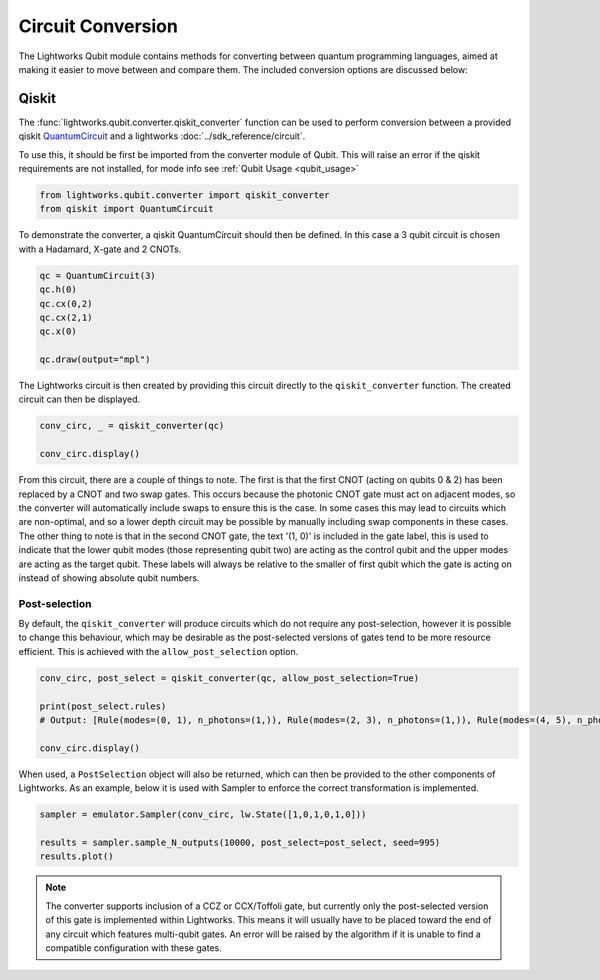 Circuit Conversion
==================

The Lightworks Qubit module contains methods for converting between quantum programming languages, aimed at making it easier to move between and compare them. The included conversion options are discussed below:

Qiskit
------

The :func:`lightworks.qubit.converter.qiskit_converter` function can be used to perform conversion between a provided qiskit `QuantumCircuit <https://docs.quantum.ibm.com/api/qiskit/qiskit.circuit.QuantumCircuit>`_ and a lightworks :doc:`../sdk_reference/circuit`.

To use this, it should be first be imported from the converter module of Qubit. This will raise an error if the qiskit requirements are not installed, for mode info see :ref:`Qubit Usage <qubit_usage>` 

.. code-block:: Python

    from lightworks.qubit.converter import qiskit_converter
    from qiskit import QuantumCircuit

To demonstrate the converter, a qiskit QuantumCircuit should then be defined. In this case a 3 qubit circuit is chosen with a Hadamard, X-gate and 2 CNOTs.  

.. code-block:: Python

    qc = QuantumCircuit(3)
    qc.h(0)
    qc.cx(0,2)
    qc.cx(2,1)
    qc.x(0)

    qc.draw(output="mpl")

.. image:: assets/qiskit_circuit_demo.png
    :scale: 100%
    :align: center

The Lightworks circuit is then created by providing this circuit directly to the ``qiskit_converter`` function. The created circuit can then be displayed.

.. code-block:: Python

    conv_circ, _ = qiskit_converter(qc)

    conv_circ.display()

.. image:: assets/converted_qiskit_circuit_demo.svg
    :scale: 75%
    :align: center

From this circuit, there are a couple of things to note. The first is that the first CNOT (acting on qubits 0 & 2) has been replaced by a CNOT and two swap gates. This occurs because the photonic CNOT gate must act on adjacent modes, so the converter will automatically include swaps to ensure this is the case. In some cases this may lead to circuits which are non-optimal, and so a lower depth circuit may be possible by manually including swap components in these cases. The other thing to note is that in the second CNOT gate, the text '(1, 0)' is included in the gate label, this is used to indicate that the lower qubit modes (those representing qubit two) are acting as the control qubit and the upper modes are acting as the target qubit. These labels will always be relative to the smaller of first qubit which the gate is acting on instead of showing absolute qubit numbers.

Post-selection
^^^^^^^^^^^^^^

By default, the ``qiskit_converter`` will produce circuits which do not require any post-selection, however it is possible to change this behaviour, which may be desirable as the post-selected versions of gates tend to be more resource efficient. This is achieved with the ``allow_post_selection`` option.

.. code-block:: Python

    conv_circ, post_select = qiskit_converter(qc, allow_post_selection=True)

    print(post_select.rules)
    # Output: [Rule(modes=(0, 1), n_photons=(1,)), Rule(modes=(2, 3), n_photons=(1,)), Rule(modes=(4, 5), n_photons=(1,))]

    conv_circ.display()

.. image:: assets/converted_qiskit_circuit_demo_ps.svg
    :scale: 75%
    :align: center

When used, a ``PostSelection`` object will also be returned, which can then be provided to the other components of Lightworks. As an example, below it is used with Sampler to enforce the correct transformation is implemented.

.. code-block:: Python

    sampler = emulator.Sampler(conv_circ, lw.State([1,0,1,0,1,0]))

    results = sampler.sample_N_outputs(10000, post_select=post_select, seed=995)
    results.plot()

.. image:: assets/qiskit_post_select_demo_results.png
    :scale: 100%
    :align: center

.. note::

    The converter supports inclusion of a CCZ or CCX/Toffoli gate, but currently only the post-selected version of this gate is implemented within Lightworks. This means it will usually have to be placed toward the end of any circuit which features multi-qubit gates. An error will be raised by the algorithm if it is unable to find a compatible configuration with these gates.